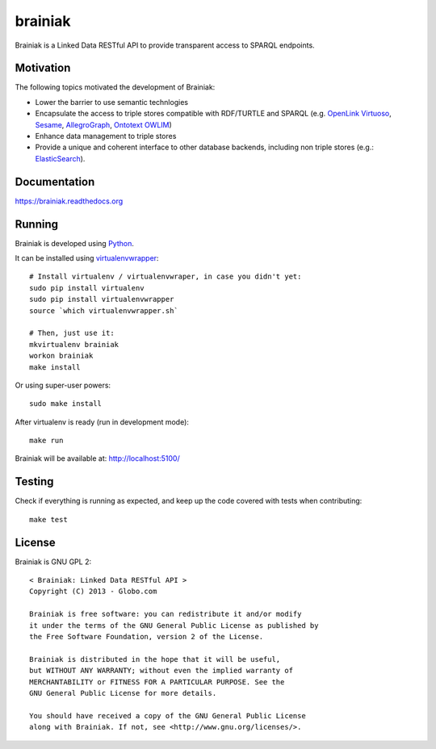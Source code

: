 brainiak
++++++++

Brainiak is a Linked Data RESTful API to provide transparent access to SPARQL endpoints.

Motivation
==========

The following topics motivated the development of Brainiak:

* Lower the barrier to use semantic technlogies
* Encapsulate the access to triple stores compatible with RDF/TURTLE and SPARQL (e.g. `OpenLink Virtuoso <http://virtuoso.openlinksw.com/>`_, `Sesame <http://www.aduna-software.com/technology/sesame>`_, `AllegroGraph <http://www.franz.com/agraph/allegrograph/>`_, `Ontotext OWLIM <http://www.ontotext.com/owlim>`_)
* Enhance data management to triple stores
* Provide a unique and coherent interface to other database backends, including non triple stores (e.g.: `ElasticSearch <http://www.elasticsearch.org/>`_).

Documentation
=============

https://brainiak.readthedocs.org

Running
============

Brainiak is developed using `Python <http://www.python.org/>`_.

It can be installed using `virtualenvwrapper <http://www.doughellmann.com/projects/virtualenvwrapper/>`_: ::

    # Install virtualenv / virtualenvwraper, in case you didn't yet:
    sudo pip install virtualenv
    sudo pip install virtualenvwrapper
    source `which virtualenvwrapper.sh`

    # Then, just use it:
    mkvirtualenv brainiak
    workon brainiak
    make install

Or using super-user powers: ::

    sudo make install

After virtualenv is ready (run in development mode): ::

    make run

Brainiak will be available at: http://localhost:5100/

Testing
=======

Check if everything is running as expected, and keep up the code covered with tests when contributing: ::

    make test

License
=======

Brainiak is GNU GPL 2: ::

    < Brainiak: Linked Data RESTful API >
    Copyright (C) 2013 - Globo.com

    Brainiak is free software: you can redistribute it and/or modify
    it under the terms of the GNU General Public License as published by
    the Free Software Foundation, version 2 of the License.

    Brainiak is distributed in the hope that it will be useful,
    but WITHOUT ANY WARRANTY; without even the implied warranty of
    MERCHANTABILITY or FITNESS FOR A PARTICULAR PURPOSE. See the
    GNU General Public License for more details.

    You should have received a copy of the GNU General Public License
    along with Brainiak. If not, see <http://www.gnu.org/licenses/>.
